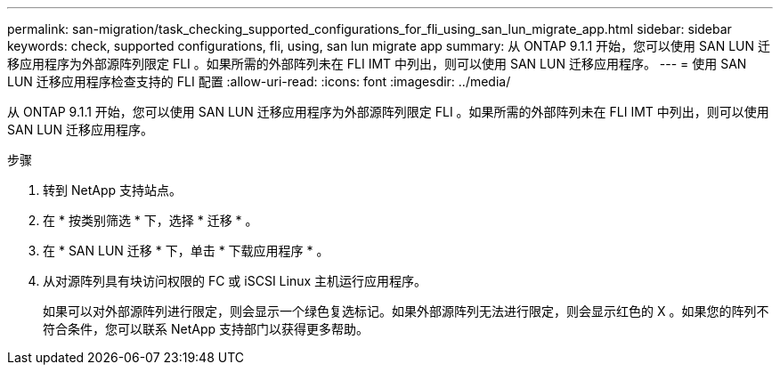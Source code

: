 ---
permalink: san-migration/task_checking_supported_configurations_for_fli_using_san_lun_migrate_app.html 
sidebar: sidebar 
keywords: check, supported configurations, fli, using, san lun migrate app 
summary: 从 ONTAP 9.1.1 开始，您可以使用 SAN LUN 迁移应用程序为外部源阵列限定 FLI 。如果所需的外部阵列未在 FLI IMT 中列出，则可以使用 SAN LUN 迁移应用程序。 
---
= 使用 SAN LUN 迁移应用程序检查支持的 FLI 配置
:allow-uri-read: 
:icons: font
:imagesdir: ../media/


[role="lead"]
从 ONTAP 9.1.1 开始，您可以使用 SAN LUN 迁移应用程序为外部源阵列限定 FLI 。如果所需的外部阵列未在 FLI IMT 中列出，则可以使用 SAN LUN 迁移应用程序。

.步骤
. 转到 NetApp 支持站点。
. 在 * 按类别筛选 * 下，选择 * 迁移 * 。
. 在 * SAN LUN 迁移 * 下，单击 * 下载应用程序 * 。
. 从对源阵列具有块访问权限的 FC 或 iSCSI Linux 主机运行应用程序。
+
如果可以对外部源阵列进行限定，则会显示一个绿色复选标记。如果外部源阵列无法进行限定，则会显示红色的 X 。如果您的阵列不符合条件，您可以联系 NetApp 支持部门以获得更多帮助。


